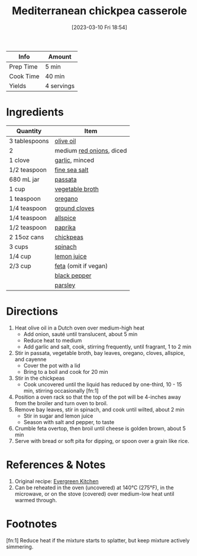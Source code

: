 :PROPERTIES:
:ID:       c2fc4758-f142-4784-8245-5c83563a83e7
:END:
#+TITLE: Mediterranean chickpea casserole
#+DATE: [2023-03-10 Fri 18:54]
#+LAST_MODIFIED: [2023-04-04 Tue 18:53]
#+FILETAGS: :entree:salads:vegan:vegetarian:recipes:

| Info      | Amount     |
|-----------+------------|
| Prep Time | 5 min      |
| Cook Time | 40 min     |
| Yields    | 4 servings |

* Ingredients

  | Quantity      | Item                     |
  |---------------+--------------------------|
  | 3 tablespoons | [[id:a3cbe672-676d-4ce9-b3d5-2ab7cdef6810][olive oil]]                |
  | 2             | medium [[id:d95f338d-64d3-43ae-a553-ac91dd109234][red onions]], diced |
  | 1 clove       | [[id:f120187f-f080-4f7c-b2cc-72dc56228a07][garlic]], minced           |
  | 1/2 teaspoon  | [[id:0072c0fd-c843-44b6-92de-27f3e7845c52][fine sea salt]]            |
  | 680 mL jar    | [[id:b57a8dae-55d5-44ba-9145-d618c3fe48e2][passata]]                  |
  | 1 cup         | [[id:6aaa4d74-e28e-4e22-afc6-dc6cf0dee4ac][vegetable broth]]          |
  | 1 teaspoon    | [[id:88239f38-3c15-4b0d-8052-54718aaea7a3][oregano]]                  |
  | 1/4 teaspoon  | [[id:1e78c132-4830-4a9e-82f8-6466628ec493][ground cloves]]            |
  | 1/4 teaspoon  | [[id:a13bb3ad-60ac-4296-a52a-dda7a88177cc][allspice]]                 |
  | 1/2 teaspoon  | [[id:6e7f70b8-9dc3-4a23-82f8-c178689d5266][paprika]]                  |
  | 2 15oz cans   | [[id:5bc0ee0b-9586-4918-b096-519617896669][chickpeas]]                |
  | 3 cups        | [[id:4ec12783-0876-4af5-85cc-049fb575f738][spinach]]                  |
  | 1/4 cup       | [[id:18730889-23b6-49e0-8c23-89b600b3566b][lemon juice]]              |
  | 2/3 cup       | [[id:0542dc9c-467d-467c-8b28-a319f5993572][feta]] (omit if vegan)     |
  |               | [[id:68516e6c-ad08-45fd-852b-ba45ce50a68b][black pepper]]             |
  |               | [[id:229255c9-73ba-48f6-9216-7e4fa5938c06][parsley]]                  |

* Directions

   1. Heat olive oil in a Dutch oven over medium-high heat
	  - Add onion, sauté until translucent, about 5 min
	  - Reduce heat to medium
	  - Add garlic and salt, cook, stirring frequently, until fragrant, 1 to 2 min
   2. Stir in passata, vegetable broth, bay leaves, oregano, cloves, allspice, and cayenne
	  - Cover the pot with a lid
	  - Bring to a boil and cook for 20 min
   3. Stir in the chickpeas
	  - Cook uncovered until the liquid has reduced by one-third, 10 - 15 min, stirring occasionally [fn:1]
   4. Position a oven rack so that the top of the pot will be 4-inches away from the broiler and turn oven to broil.
   5. Remove bay leaves, stir in spinach, and cook until wilted, about 2 min
	  - Stir in sugar and lemon juice
	  - Season with salt and pepper, to taste
   6. Crumble feta overtop, then broil until cheese is golden brown, about 5 min
   7. Serve with bread or soft pita for dipping, or spoon over a grain like rice.

* References & Notes

  1. Original recipe: [[https://evergreenkitchen.ca/print-recipe/2622/][Evergreen Kitchen]]
  2. Can be reheated in the oven (uncovered) at 140°C (275°F), in the microwave, or on the stove (covered) over medium-low heat until warmed through.

* Footnotes

  [fn:1] Reduce heat if the mixture starts to splatter, but keep mixture actively simmering.

